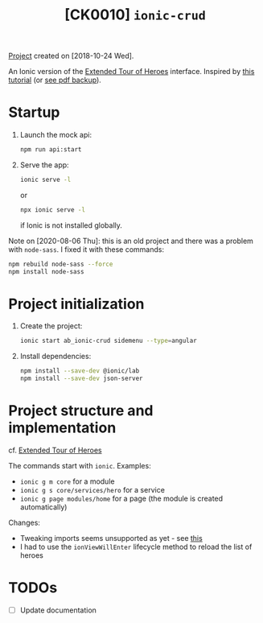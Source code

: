 #+TITLE: [CK0010] =ionic-crud=

[[file:../../code/ck0010_ionic-crud/][Project]] created on [2018-10-24 Wed].

An Ionic version of the [[file:ck0008_angular-extended-tour-of-heroes.org][Extended Tour of Heroes]] interface. Inspired by
[[https://www.djamware.com/post/5b5cffaf80aca707dd4f65aa/building-crud-mobile-app-using-ionic-4-angular-6-and-cordova][this tutorial]] (or [[file:../.files/ck0010.pdf][see pdf backup]]).

* Startup

1. Launch the mock api:

   #+begin_src sh
     npm run api:start
   #+end_src

2. Serve the app:

   #+BEGIN_SRC sh
     ionic serve -l
   #+END_SRC

   or

   #+begin_src sh
     npx ionic serve -l
   #+end_src

   if Ionic is not installed globally.

Note on [2020-08-06 Thu]: this is an old project and there was a
problem with =node-sass=. I fixed it with these commands:

#+begin_src sh
  npm rebuild node-sass --force
  npm install node-sass
#+end_src

* Project initialization

1. Create the project:

   #+BEGIN_SRC sh
     ionic start ab_ionic-crud sidemenu --type=angular
   #+END_SRC

2. Install dependencies:

   #+BEGIN_SRC sh
     npm install --save-dev @ionic/lab
     npm install --save-dev json-server
   #+END_SRC

* Project structure and implementation

cf. [[https://github.com/alecigne/js-adventures/tree/master/aa_etoh-web][Extended Tour of Heroes]]

The commands start with =ionic=. Examples:

- =ionic g m core= for a module
- =ionic g s core/services/hero= for a service
- =ionic g page modules/home= for a page (the module is created
  automatically)

Changes:

- Tweaking imports seems unsupported as yet - see [[https://github.com/ionic-team/ionic-app-scripts/issues/678][this]]
- I had to use the =ionViewWillEnter= lifecycle method to reload the
  list of heroes

* TODOs

- [ ] Update documentation
